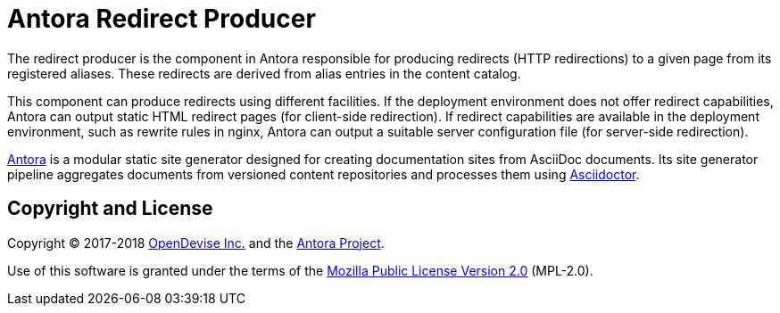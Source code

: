 = Antora Redirect Producer

The redirect producer is the component in Antora responsible for producing redirects (HTTP redirections) to a given page from its registered aliases.
These redirects are derived from alias entries in the content catalog.

This component can produce redirects using different facilities.
If the deployment environment does not offer redirect capabilities, Antora can output static HTML redirect pages (for client-side redirection).
If redirect capabilities are available in the deployment environment, such as rewrite rules in nginx, Antora can output a suitable server configuration file (for server-side redirection).

https://antora.org[Antora] is a modular static site generator designed for creating documentation sites from AsciiDoc documents.
Its site generator pipeline aggregates documents from versioned content repositories and processes them using https://asciidoctor.org[Asciidoctor].

== Copyright and License

Copyright (C) 2017-2018 https://opendevise.com[OpenDevise Inc.] and the https://antora.org[Antora Project].

Use of this software is granted under the terms of the https://www.mozilla.org/en-US/MPL/2.0/[Mozilla Public License Version 2.0] (MPL-2.0).
